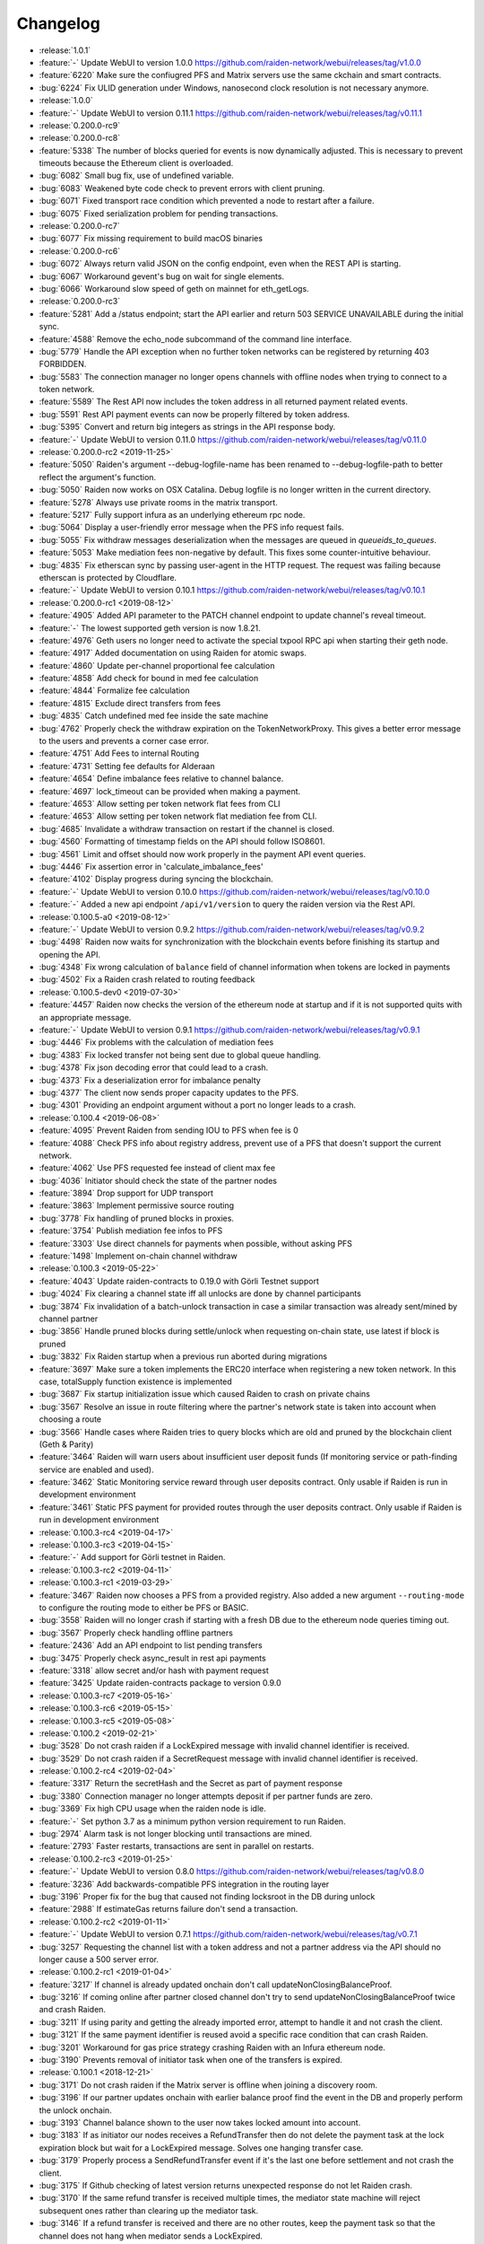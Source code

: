 =========
Changelog
=========

* :release:`1.0.1`
* :feature:`-` Update WebUI to version 1.0.0 https://github.com/raiden-network/webui/releases/tag/v1.0.0
* :feature:`6220` Make sure the confiugred PFS and Matrix servers use the same ckchain and smart contracts.
* :bug:`6224` Fix ULID generation under Windows, nanosecond clock resolution is not necessary anymore.

* :release:`1.0.0`

* :feature:`-` Update WebUI to version 0.11.1 https://github.com/raiden-network/webui/releases/tag/v0.11.1

* :release:`0.200.0-rc9`

* :release:`0.200.0-rc8`
* :feature:`5338` The number of blocks queried for events is now dynamically adjusted. This is necessary to prevent timeouts because the Ethereum client is overloaded.
* :bug:`6082` Small bug fix, use of undefined variable.
* :bug:`6083` Weakened byte code check to prevent errors with client pruning.
* :bug:`6071` Fixed transport race condition which prevented a node to restart after a failure.
* :bug:`6075` Fixed serialization problem for pending transactions.

* :release:`0.200.0-rc7`
* :bug:`6077` Fix missing requirement to build macOS binaries

* :release:`0.200.0-rc6`
* :bug:`6072` Always return valid JSON on the config endpoint, even when the REST API is starting.
* :bug:`6067` Workaround gevent's bug on wait for single elements.
* :bug:`6066` Workaround slow speed of geth on mainnet for eth_getLogs.

* :release:`0.200.0-rc3`
* :feature:`5281` Add a /status endpoint; start the API earlier and return 503 SERVICE UNAVAILABLE during the initial sync.
* :feature:`4588` Remove the echo_node subcommand of the command line interface.
* :bug:`5779` Handle the API exception when no further token networks can be registered by returning 403 FORBIDDEN.
* :bug:`5583` The connection manager no longer opens channels with offline nodes when trying to connect to a token network.
* :feature:`5589` The Rest API now includes the token address in all returned payment related events.
* :bug:`5591` Rest API payment events can now be properly filtered by token address.
* :bug:`5395` Convert and return big integers as strings in the API response body.
* :feature:`-` Update WebUI to version 0.11.0 https://github.com/raiden-network/webui/releases/tag/v0.11.0

* :release:`0.200.0-rc2 <2019-11-25>`
* :feature:`5050` Raiden's argument --debug-logfile-name has been renamed to --debug-logfile-path to better reflect the argument's function.
* :bug:`5050` Raiden now works on OSX Catalina. Debug logfile is no longer written in the current directory.
* :feature:`5278` Always use private rooms in the matrix transport.
* :feature:`5217` Fully support infura as an underlying ethereum rpc node.
* :bug:`5064` Display a user-friendly error message when the PFS info request fails.
* :bug:`5055` Fix withdraw messages deserialization when the messages are queued in `queueids_to_queues`.
* :feature:`5053` Make mediation fees non-negative by default. This fixes some counter-intuitive behaviour.
* :bug:`4835` Fix etherscan sync by passing user-agent in the HTTP request. The request was failing because etherscan is protected by Cloudflare.
* :feature:`-` Update WebUI to version 0.10.1 https://github.com/raiden-network/webui/releases/tag/v0.10.1

* :release:`0.200.0-rc1 <2019-08-12>`
* :feature:`4905` Added API parameter to the PATCH channel endpoint to update channel's reveal timeout.
* :feature:`-` The lowest supported geth version is now 1.8.21.
* :feature:`4976` Geth users no longer need to activate the special txpool RPC api when starting their geth node.
* :feature:`4917` Added documentation on using Raiden for atomic swaps.
* :feature:`4860` Update per-channel proportional fee calculation
* :feature:`4858` Add check for bound in med fee calculation
* :feature:`4844` Formalize fee calculation
* :feature:`4815` Exclude direct transfers from fees
* :bug:`4835` Catch undefined med fee inside the sate machine
* :bug:`4762` Properly check the withdraw expiration on the TokenNetworkProxy. This gives a better error message to the users and prevents a corner case error.
* :feature:`4751` Add Fees to internal Routing
* :feature:`4731` Setting fee defaults for Alderaan
* :feature:`4654` Define imbalance fees relative to channel balance.
* :feature:`4697` lock_timeout can be provided when making a payment.
* :feature:`4653` Allow setting per token network flat fees from CLI
* :feature:`4653` Allow setting per token network flat mediation fee from CLI.
* :bug:`4685` Invalidate a withdraw transaction on restart if the channel is closed.
* :bug:`4560` Formatting of timestamp fields on the API should follow ISO8601.
* :bug:`4561` Limit and offset should now work properly in the payment API event queries.
* :bug:`4446` Fix assertion error in 'calculate_imbalance_fees'
* :feature:`4102` Display progress during syncing the blockchain.
* :feature:`-` Update WebUI to version 0.10.0 https://github.com/raiden-network/webui/releases/tag/v0.10.0
* :feature:`-` Added a new api endpoint ``/api/v1/version`` to query the raiden version via the Rest API.

* :release:`0.100.5-a0 <2019-08-12>`
* :feature:`-` Update WebUI to version 0.9.2 https://github.com/raiden-network/webui/releases/tag/v0.9.2
* :bug:`4498` Raiden now waits for synchronization with the blockchain events before finishing its startup and opening the API.
* :bug:`4348` Fix wrong calculation of ``balance`` field of channel information when tokens are locked in payments
* :bug:`4502` Fix a Raiden crash related to routing feedback

* :release:`0.100.5-dev0 <2019-07-30>`
* :feature:`4457` Raiden now checks the version of the ethereum node at startup and if it is not supported quits with an appropriate message.
* :feature:`-` Update WebUI to version 0.9.1 https://github.com/raiden-network/webui/releases/tag/v0.9.1
* :bug:`4446` Fix problems with the calculation of mediation fees
* :bug:`4383` Fix locked transfer not being sent due to global queue handling.
* :bug:`4378` Fix json decoding error that could lead to a crash.
* :bug:`4373` Fix a deserialization error for imbalance penalty
* :bug:`4377` The client now sends proper capacity updates to the PFS.
* :bug:`4301` Providing an endpoint argument without a port no longer leads to a crash.

* :release:`0.100.4 <2019-06-08>`
* :feature:`4095` Prevent Raiden from sending IOU to PFS when fee is 0
* :feature:`4088` Check PFS info about registry address, prevent use of a PFS that doesn't support the current network.
* :feature:`4062` Use PFS requested fee instead of client max fee
* :bug:`4036` Initiator should check the state of the partner nodes
* :feature:`3894` Drop support for UDP transport
* :feature:`3863` Implement permissive source routing
* :bug:`3778` Fix handling of pruned blocks in proxies.
* :feature:`3754` Publish mediation fee infos to PFS
* :feature:`3303` Use direct channels for payments when possible, without asking PFS
* :feature:`1498` Implement on-chain channel withdraw

* :release:`0.100.3 <2019-05-22>`
* :feature:`4043` Update raiden-contracts to 0.19.0 with Görli Testnet support
* :bug:`4024` Fix clearing a channel state iff all unlocks are done by channel participants
* :bug:`3874` Fix invalidation of a batch-unlock transaction in case a similar transaction was already sent/mined by channel partner
* :bug:`3856` Handle pruned blocks during settle/unlock when requesting on-chain state, use latest if block is pruned
* :bug:`3832` Fix Raiden startup when a previous run aborted during migrations
* :feature:`3697` Make sure a token implements the ERC20 interface when registering a new token network. In this case, totalSupply function existence is implemented
* :bug:`3687` Fix startup initialization issue which caused Raiden to crash on private chains
* :bug:`3567` Resolve an issue in route filtering where the partner's network state is taken into account when choosing a route
* :bug:`3566` Handle cases where Raiden tries to query blocks which are old and pruned by the blockchain client (Geth & Parity)
* :feature:`3464` Raiden will warn users about insufficient user deposit funds (If monitoring service or path-finding service are enabled and used).
* :feature:`3462` Static Monitoring service reward through user deposits contract. Only usable if Raiden is run in development environment
* :feature:`3461` Static PFS payment for provided routes through the user deposits contract. Only usable if Raiden is run in development environment
* :release:`0.100.3-rc4 <2019-04-17>`
* :release:`0.100.3-rc3 <2019-04-15>`
* :feature:`-` Add support for Görli testnet in Raiden.
* :release:`0.100.3-rc2 <2019-04-11>`
* :release:`0.100.3-rc1 <2019-03-29>`
* :feature:`3467` Raiden now chooses a PFS from a provided registry. Also added a new argument ``--routing-mode`` to configure the routing mode to either be PFS or BASIC.
* :bug:`3558` Raiden will no longer crash if starting with a fresh DB due to the ethereum node queries timing out.
* :bug:`3567` Properly check handling offline partners
* :feature:`2436` Add an API endpoint to list pending transfers
* :bug:`3475` Properly check async_result in rest api payments
* :feature:`3318` allow secret and/or hash with payment request
* :feature:`3425` Update raiden-contracts package to version 0.9.0

* :release:`0.100.3-rc7 <2019-05-16>`

* :release:`0.100.3-rc6 <2019-05-15>`

* :release:`0.100.3-rc5 <2019-05-08>`

* :release:`0.100.2 <2019-02-21>`
* :bug:`3528` Do not crash raiden if a LockExpired message with invalid channel identifier is received.
* :bug:`3529` Do not crash raiden if a SecretRequest message with invalid channel identifier is received.

* :release:`0.100.2-rc4 <2019-02-04>`
* :feature:`3317` Return the secretHash and the Secret as part of payment response
* :bug:`3380` Connection manager no longer attempts deposit if per partner funds are zero.
* :bug:`3369` Fix high CPU usage when the raiden node is idle.
* :feature:`-` Set python 3.7 as a minimum python version requirement to run Raiden.
* :bug:`2974` Alarm task is not longer blocking until transactions are mined.
* :feature:`2793` Faster restarts, transactions are sent in parallel on restarts.

* :release:`0.100.2-rc3 <2019-01-25>`
* :feature:`-` Update WebUI to version 0.8.0 https://github.com/raiden-network/webui/releases/tag/v0.8.0
* :feature:`3236` Add backwards-compatible PFS integration in the routing layer
* :bug:`3196` Proper fix for the bug that caused not finding locksroot in the DB during unlock
* :feature:`2988` If estimateGas returns failure don't send a transaction.

* :release:`0.100.2-rc2 <2019-01-11>`
* :feature:`-` Update WebUI to version 0.7.1 https://github.com/raiden-network/webui/releases/tag/v0.7.1
* :bug:`3257` Requesting the channel list with a token address and not a partner address via the API should no longer cause a 500 server error.


* :release:`0.100.2-rc1 <2019-01-04>`
* :feature:`3217` If channel is already updated onchain don't call updateNonClosingBalanceProof.
* :bug:`3216` If coming online after partner closed channel don't try to send updateNonClosingBalanceProof twice and crash Raiden.
* :bug:`3211` If using parity and getting the already imported error, attempt to handle it and not crash the client.
* :bug:`3121` If the same payment identifier is reused avoid a specific race condition that can crash Raiden.
* :bug:`3201` Workaround for gas price strategy crashing Raiden with an Infura ethereum node.
* :bug:`3190` Prevents removal of initiator task when one of the transfers is expired.

* :release:`0.100.1 <2018-12-21>`
* :bug:`3171` Do not crash raiden if the Matrix server is offline when joining a discovery room.
* :bug:`3196` If our partner updates onchain with earlier balance proof find the event in the DB and properly perform the unlock onchain.
* :bug:`3193` Channel balance shown to the user now takes locked amount into account.
* :bug:`3183` If as initiator our nodes receives a RefundTransfer then do not delete the payment task at the lock expiration block but wait for a LockExpired message. Solves one hanging transfer case.
* :bug:`3179` Properly process a SendRefundTransfer event if it's the last one before settlement and not crash the client.
* :bug:`3175` If Github checking of latest version returns unexpected response do not let Raiden crash.
* :bug:`3170` If the same refund transfer is received multiple times, the mediator state machine will reject subsequent ones rather than clearing up the mediator task.
* :bug:`3146` If a refund transfer is received and there are no other routes, keep the payment task so that the channel does not hang when mediator sends a LockExpired.

* :release:`0.19.0 <2018-12-14>`
* :bug:`3153` If a non-contract address is given for token_address in the channel open REST API call, the client no longer crashes.
* :bug:`3152` If the onchain unlock has already been mined when we try to send the transaction don't crash Raiden.
* :feature:`3157` Change REST api version prefix from 1 to v1.
* :bug:`3135` In development mode if more than 100 * (10^18) tokens are deposited then raiden no longer crashes.

* :release:`0.18.1 <2018-12-07>`
* :bug:`2779` Fixes a long standing bug that could cause payments to hang indefinitely.
* :bug:`3103` Fixes a bug in matrix which prevented retries of messages.
* :bug:`3094` Raiden will now properly return payment failure and no longer hang if a payment times out due to a lock expiration.
* :bug:`3093` Getting raiden payment history will no longer crash raiden for failed sent payment events.

* :release:`0.18.0 <2018-11-30>`
* :bug:`3091` Client will no longer accept secret of 0x0 or secrethash keccak(0x0).
* :bug:`3054` Client will now reject any signatures with ``v`` not in (0, 1, 27, 28)
* :bug:`3046` Sync with the matrix server using the last known sync token. This solves the issue of missing messages during restart as previously only the last 10 were fetched.

* :release:`0.17.0 <2018-11-16>`
* :bug:`3035` Registering a token twice should now return a proper error.
* :bug:`3013` Encode all integers before saving to the sqlite database
* :bug:`3022` Reject REST API channel opening with an error if there is not enough token balance for the initial deposit.
* :bug:`2932` Node will no longer crash if it mediated a transfer and the channel cycle for mediation has completed.
* :bug:`3001` Don't delete payment task when receiving invalid secret request.
* :bug:`2931` Fixes serialization of state changes for refund transfers, allowing it to be used for unlocks.

* :release:`0.16.0 <2018-11-09>`
* :bug:`2963` Fixes an overflow issue with the hint of the join network dialog.
* :bug:`2973` Introduce special handling of infura endpoints so that the old getTransactionCount is used.
* :feature:`2946` Do not show full block information in the INFO logging message.
* :bug:`2921` Properly estimate gas cost of transactions so that we have a more reasonable minimal amount of ETH required to run Raiden.
* :feature:`2962` Check that the ethereum node has all required json rpc interfaces enabled when Raiden starts. If not fail with a proper error.
* :bug:`2951` Fallback to eth_getTransactionCount if there is no api to get the next available nonce.
* :bug:`2934` Don't send unecessary register secret transactions.
* :bug:`2938` Don't cleanup mediator if the transfer could not be forwarded. Could lead to stuck channels.
* :bug:`2918` Fixed a synchronization problem, where a node would send invalid balance proofs.
* :bug:`2923` Fix a race with multiple calls circumventing the gas reserve check.

* :release:`0.15.1 <2018-11-03>`
* :bug:`2933` Raiden can now recover from crashes/restarts when there are pending onchain transactions.

* :release:`0.15.0 <2018-10-27>`
* :bug:`2905` Mediator task must wait for the expired message, not just for the lock to expire, otherwise the channel will be unsychronized.
* :feature:`2909` Add explicit flag `--unrecoverable-error-should-crash` to control UnrecoverableError crashing behaviour.
* :bug:`2894` Raiden will no longer miss confirmation blocks at restart and will emit the block state change only for confirmed blocks.
* :feature:`2857` Respect the ``--environment-type`` for private chain setup.
* :feature:`2858` Changed contract address argument names to be consistent with the names of the contracts in the contracts repository.

* :release:`0.14.0 <2018-10-20>`
* :bug:`2845` Properly update local state balance proof during a lock expiration.
* :bug:`2835` Incorrectly accepting a ``RemoveLockExpired`` is no longer possible
* :feature:`2752` Renamed ``--network-type`` cli option to ``--environment-type``.
* :bug:`2836` Contract version check now works for any deployed contract version.
* :bug:`2449` Only polling events from confirmed blocks to prevent conflicts with reorgs.
* :bug:`2827` Fixed a typo in the handle_secretrequest function.
* :bug:`2813` Fixed swapped message and payment id, which caused problems on node restart.
* :bug:`2794` UnlockPartialProofState does no longer raise AttributeError when accessing lockhash.
* :bug:`2664` Raiden node will now wait for 5 block confirmations before processing a given transaction.

* :release:`0.13.1 <2018-10-15>`
* :bug:`2784` Raiden node is no longer left with a partial update if it crashes during polling.
* :bug:`2776` Properly include per chain contract json data in the created binaries

* :release:`0.13.0 <2018-10-12>`
* :feature:`2764` Support pre-deployed contracts on Kovan and Rinkeby testnets
* :bug:`2746` Refuse to process a payment with an identifier already in use for another payment, and return a 409 Conflict in that case.
* :bug:`2662` Fix wrong deserialization of snapshots in special cases.
* :bug:`2730` Refuse to send a transfer and ignore it during receiving, if its secret is already registered on-chain.
* :feature:`2713` Added the protocol version in the Ping message.
* :feature:`2708` Add `--showconfig` CLI flag which dumps all configuration values that will control Raiden behavior.
* :bug:`2720` A lock expired message must be considered invalid if the block in which the lock expired has not been confirmed.

* :release:`0.12.0 <2018-10-05>`
* :feature:`2699` Add ``/channels/<token_address>`` REST-API endpoint to query all node's channels for a specific token.
* :feature:`2568` Validate the state changes for the Delivered and Processed sender.
* :bug:`2567` Increase default channel reveal timeout to 50 blocks.
* :bug:`2676` Return an error if an invalid ``joinable_funds_target`` value is provided to the connect endpoint.
* :bug:`2655` Raiden node will now properly crash if communication with the ethereum node is lost.
* :bug:`2630` If a smaller deposit than ``total_deposit`` is given to the deposit RPC call then return 409 Conflict and not 200 OK.

* :release:`0.11.0 <2018-09-28>`
* :bug:`2631` Prevent excessive state replay on restart
* :bug:`2566` Warn the user about older existing database versions
* :bug:`2609` Allow numeric network ids in the config file
* :bug:`2603` Prevent crash in case of invalid Matrix server response
* :bug:`2602` On-chain secret reveal forces off-chain reveal
* :feature:`2600` Improve logging for on-chain transactions
* :bug:`2577` Small logging improvements
* :bug:`2535` Registering a secret on-chain for a locked transfer is now checked if it was received before the lock has expired.

* :release:`0.10.0 <2018-09-21>`
* :bug:`2515` Adds validation for settle timeout against reveal timeout when opening a channel from the webui.
* :feature:`2517` Increase the time a notification stays visible on the webui.
* :feature:`2470` Add a main/test network switch enabling or disabling specific functionality depending on the network type.
* :bug:`2512` Add descending order by block_number as default for blockchain events on webui.
* :bug:`2507` Fix a security issue where an attacker could eavesdrop Matrix communications between two nodes in private rooms
* :bug:`2501` Adds a matrix.private_rooms config to communicate only through private rooms in Matrix
* :bug:`2449` Fix a race condition when handling channel close events.
* :bug:`2414` If partner uses our old balance proof on-chain, the raiden client will now recover it from the WAL and properly use it on-chain.

* :release:`0.9.0 <2018-09-14>`
* :feature:`2287` Internal events now have timestamps.
* :feature:`2307` Matrix discovery rooms now are decentralized, aliased and shared by all servers in the federation
* :bug:`2461` For received payments events filter based on the initiator.
* :feature:`2252` Adds payment history page to the webui.
* :bug:`2367` Token network selection dropdown will not filter out not connected networks.
* :bug:`2453` Connection manager will no longer be stuck if there are no available channel partners
* :bug:`2437` Fix a bug where neighbors couldn't communicate through matrix after restart
* :bug:`2370` Fixes a few issues with the token amount input.
* :bug:`2439` Return properly filtered results from the API payments event endpoint
* :bug:`2419` Fix Matrix transport crash due to inability to decode events
* :bug:`2427` Fix a bug crashing the client when an unlock event for our address is seen on the chain
* :bug:`2431` Do not crash on recoverable errors during settlement
* :feature:`1473` Add gas price strategies that adapt the gas price to the network conditions.
* :feature:`2460` Pinned depedencies versions, builds are now reproducible and build artifacts won't break because of downstream dependencies.

* :release:`0.8.0 <2018-09-07>`
* :feature:`1894` We now start having nightly releases found here: https://raiden-nightlies.ams3.digitaloceanspaces.com/index.html
* :bug:`2373` Include events for received payments in the payment events API endpoint.
* :feature:`862` Switch WAL serialization format to JSON in order to facilitate for WAL upgradability.
* :feature:`2363` Add copy functionality for addresses shown on the webui.
* :bug:`2356` Create a new database per token network registry.
* :bug:`2362` Renamed wallet to tokens in the webui.
* :bug:`2291` Adds EIP55 address validation to webui address inputs.
* :bug:`2283` Fix API server Internal server error at token deposits.
* :bug:`2336` Fixes webui wallet page not loading data due to error.
* :feature:`2340` Add ``--accept-disclaimer`` argument to bypass the experimental software disclaimer.

* :release:`0.7.0 <2018-08-31>`
* :feature:`2296` Gracefully handle malformed messages
* :feature:`2251` Add webui support for switching token input between decimal and integer values.
* :bug:`2293` Initiator had the payment and message identifiers swapped.
* :bug:`2275` Adds scientific notation for really small fractions when displaying balances.
* :bug:`2282` Fixes internal webui error that would not propagate channel updates.
* :bug:`2284` Fixes balance notifications showing for wrong channels.
* :feature:`2285` Request user acknowledgement for the experimental software disclaimer.
* :bug:`2277` Fixes sorting by balance for tokens and channels.
* :bug:`2278` Fixes leave network button request.
* :feature:`2225` Using a constant expiration for lock, making sure that on-chain unlocks are atomic.
* :bug:`2264` Notification fonts are now aligned with the rest of the WebUI.
* :bug:`2170` Removed block number from internal events and rearranged REST API debug endpoints

* :release:`0.6.0 <2018-08-24>`
* :feature:`2034` Update WebUI's design
* :feature:`2192` Show notification on the WebUI when transfer is received or when channel is opened
* :feature:`2134` Database is now versioned and the DB directory path now uses that version
* :feature:`2253` Make addresses in REST logging user readable
* :bug:`2198` Fix building of the WebUI in the linux bundle.
* :bug:`2176` Expose total_deposit in the Rest API and fix depositing in the WebUI
* :bug:`2233` Fix MatrixTransport exception for invalid user displayname
* :bug:`2197` WebUI now handles token decimals

* :release:`0.5.1 <2018-08-17>`
* :feature:`1898` Improve the event formatting in the REST API
* :feature:`439` Limit the number of pending transfers per channel.
* :bug:`2164` Update echo node to work with the new endpoint for channel history
* :bug:`2111` Correctly update network graph for non-participating channels

* :release:`0.5.0 <2018-08-10>`
* :bug:`2149` Don't crash if reusing same payment identifier for a payment
* :feature:`2090` Rename transfers to payments in the webui.
* :feature:`682` Store a Snapshot of WAL state as recovery optimization.
* :bug:`2125` Show proper error message for invalid tokens on ``/connections``.
* :feature:`1949` Add an endpoint to query the payment history.
* :bug:`2027` Raiden should now be able to connect to Infura.
* :feature:`2084` Rename the ``/transfers/`` endpoint to ``/payments/``.
* :feature:`1998` Add a strategy to make sure that the account Raiden runs on always has enough balance to settle all channels. No new channels can be openend when no sufficient balance for the whole channel lifecycle is available.
* :feature:`1950` Breaking change: Better transaction handling on restart. This change breaks binary compatibility with the previous WAL.

* :release:`0.4.2 <2018-08-02>`
* :bug:`2004` Show a webui error when JSON-RPC requests fail.
* :bug:`2039` Return error for negative deposits via REST API
* :feature:`2011` Add a ``--disable-debug-logfile`` argument to disable the always on debug file if required by the user.
* :bug:`1821` Show a better error message when channel creation fails.
* :bug:`1817` Change the webui error message when the token registration fails.
* :feature:`1844` Log debug output to a file to make debugging of problems easier.
* :bug:`1996` Providing contracts addresses via the CLI that either have no code or contain unexpected code will now result in an error and not crash Raiden.
* :bug:`1994` Starting Raiden with a corrupt database will now throw a proper error instead of crashing with an exception.

* :release:`0.4.1 <2018-07-27>`
* :bug:`1879` Leaving a token network should now work. Also removed the ``only_receiving`` parameter from the leave endpoint
* :bug:`1897` Limit number of concurrent matrix connections so that raiden client does not crash.
* :bug:`1976` Remove the ability to removedb. User should not be able to easily delete local state.
* :feature:`1825` Added periodical update notification and security releases checks.
* :bug:`1883` Properly update menu state when channel state changes on webui
* :bug:`1969` Return E409 if negative ``initial_funds`` are given to the connect endpoint
* :bug:`1960` Return E409 when trying to open a channel for a token that is not registered
* :bug:`1916` Return E409 on two concurrent conflicting channel deposits
* :bug:`1869` Various matrix improvements. Prevent DOS attacks, and race conditions that caused client crashes. Require peers to be present to send message to them. Improves user discovery across Matrix federation.
* :bug:`1902` Check for ethnode connection at start and print proper error if Raiden can not connect
* :bug:`1911` The syncing message is now printed properly and does not repeat across the screen
* :bug:`1899` Print proper error without throwing exception if no accounts are found in the keystore
* :bug:`1975` Fix balance hash generation for zero transfers and empty locksroot

* :release:`0.4.0 <2018-07-19>`
* :feature:`-` Considerable codebase refactoring.
* :feature:`-` New Matrix transport protocol.
* :feature:`-` Smart contracts refactoring for readability, gas costs and new features.
* :feature:`-` Restartability in case of a proper shutdown of the Raiden node.
* :feature:`1518` Update installation docs with Homebrew tap and update Homebrew formula on release.
* :feature:`1195` Improve AccountManager error handling if keyfile is invalid.
* :bug:`1237` Inform the user if geth binary is missing during raiden smoketest.
* :feature:`1328` Use separate database directory per network id. This is a breaking change. You will need to copy your data from the previous directory to the new network id subdirectory.

* :release:`0.3.0 <2018-02-22>`
* :bug:`1273` Don't crash when using the ``--nat=ext:IP`` command line option.
* :bug:`1217` Correctly decode network events in the REST API.
* :bug:`1224` Fix internal server error on REST endpoint ``/events/tokens/`` for non-existing tokens.
* :bug:`1261` REST API now returns json error for invalid endpoints.
* :feature:`1230` Unless specifically provided gas price and gas limit are now dynamically calculated from the ``eth_gasPrice()`` and latest blocks limit respectively.
* :feature:`87` Update raiden to use Python 3 and the latest version of pyethereum.
* :feature:`1015` Added macOS compatibility and binary releases.
* :feature:`1093` Reconnect raiden to ethereum node after disconnect.
* :bug:`1138` REST and Python API close did not work if a transfer was made.
* :feature:`1097` Added ``--gas-price`` command line option.
* :feature:`1038` Introduce an upper limit for the ``settle_timeout`` attribute of the netting channel.
* :bug:`1044` Rename ``/connection`` API endpoint to ``/connections`` for consistency.
* :bug:`1049` Make raiden byzantium compatible by no longer relying on ``estimateGas``.
* :feature:`507` Making python's channels crash resilient (recoverable). Note, this is a breaking change, the serialization format of channel objects changed to a WAL compatible representation.
* :feature:`1037` Add ``show_default`` to CLI options.
* :feature:`670` Block raiden startup until ethereum node is fully synchronized.
* :feature:`1010` Add ``amount`` and ``target`` to ``EventTransferSentSuccess`` event.
* :feature:`1022` Include an ``errors`` field in all unsuccessful API responses.
* :bug:`450` Removed ``block_number`` from contracts events, using block_number from block on which it was mined.
* :bug:`870` User selectable NAT traversal.
* :feature:`921` Add ``/api/1/connection`` API endpoint returning information about all connected token networks.
* :bug:`1011` Remove ``settled`` attribute from the NettingChannel smart contract.

* :release:`0.1.0 <2017-09-12>`
* :feature:`-`  This is the `Raiden Developer Preview <https://github.com/raiden-network/raiden/releases/tag/v0.1.0>`_ release. Introduces a raiden test network on ropsten, the API and all the basic functionality required to use Raiden in Dapps. For more information read the `blog post <https://medium.com/@raiden_network/raiden-network-developer-preview-dad83ec3fc23>`_ or the `documentation of v0.1.0 <http://raiden-network.readthedocs.io/en/v0.1.0/>`_.
